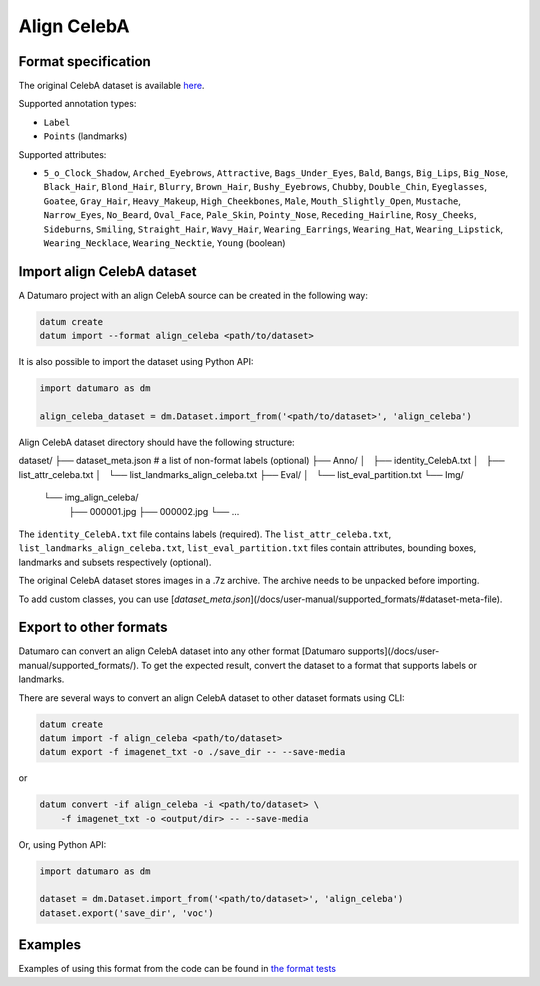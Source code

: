 Align CelebA
============

Format specification
--------------------

The original CelebA dataset is available
`here <https://mmlab.ie.cuhk.edu.hk/projects/CelebA.html>`_.

Supported annotation types:

- ``Label``
- ``Points`` (landmarks)

Supported attributes:

- ``5_o_Clock_Shadow``, ``Arched_Eyebrows``, ``Attractive``,
  ``Bags_Under_Eyes``, ``Bald``, ``Bangs``, ``Big_Lips``, ``Big_Nose``, ``Black_Hair``,
  ``Blond_Hair``, ``Blurry``, ``Brown_Hair``, ``Bushy_Eyebrows``, ``Chubby``,
  ``Double_Chin``, ``Eyeglasses``, ``Goatee``, ``Gray_Hair``, ``Heavy_Makeup``,
  ``High_Cheekbones``, ``Male``, ``Mouth_Slightly_Open``, ``Mustache``, ``Narrow_Eyes``,
  ``No_Beard``, ``Oval_Face``, ``Pale_Skin``, ``Pointy_Nose``, ``Receding_Hairline``,
  ``Rosy_Cheeks``, ``Sideburns``, ``Smiling``, ``Straight_Hair``, ``Wavy_Hair``,
  ``Wearing_Earrings``, ``Wearing_Hat``, ``Wearing_Lipstick``, ``Wearing_Necklace``,
  ``Wearing_Necktie``, ``Young`` (boolean)

Import align CelebA dataset
---------------------------

A Datumaro project with an align CelebA source can be created
in the following way:

.. code-block::

    datum create
    datum import --format align_celeba <path/to/dataset>

It is also possible to import the dataset using Python API:

.. code-block::

    import datumaro as dm

    align_celeba_dataset = dm.Dataset.import_from('<path/to/dataset>', 'align_celeba')

Align CelebA dataset directory should have the following structure:

dataset/
├── dataset_meta.json # a list of non-format labels (optional)
├── Anno/
│   ├── identity_CelebA.txt
│   ├── list_attr_celeba.txt
│   └── list_landmarks_align_celeba.txt
├── Eval/
│   └── list_eval_partition.txt
└── Img/
    └── img_align_celeba/
        ├── 000001.jpg
        ├── 000002.jpg
        └── ...

The ``identity_CelebA.txt`` file contains labels (required).
The ``list_attr_celeba.txt``, ``list_landmarks_align_celeba.txt``,
``list_eval_partition.txt`` files contain attributes, bounding boxes,
landmarks and subsets respectively (optional).

The original CelebA dataset stores images in a .7z archive. The archive
needs to be unpacked before importing.

To add custom classes, you can use [`dataset_meta.json`](/docs/user-manual/supported_formats/#dataset-meta-file).

Export to other formats
-----------------------

Datumaro can convert an align CelebA dataset into any other format [Datumaro supports](/docs/user-manual/supported_formats/).
To get the expected result, convert the dataset to a format
that supports labels or landmarks.

There are several ways to convert an align CelebA dataset to other dataset
formats using CLI:

.. code-block::

    datum create
    datum import -f align_celeba <path/to/dataset>
    datum export -f imagenet_txt -o ./save_dir -- --save-media

or

.. code-block::

    datum convert -if align_celeba -i <path/to/dataset> \
        -f imagenet_txt -o <output/dir> -- --save-media

Or, using Python API:

.. code-block::

    import datumaro as dm

    dataset = dm.Dataset.import_from('<path/to/dataset>', 'align_celeba')
    dataset.export('save_dir', 'voc')

Examples
--------

Examples of using this format from the code can be found in
`the format tests <https://github.com/openvinotoolkit/datumaro/tree/develop/tests/unit/test_align_celeba_format.py>`_
